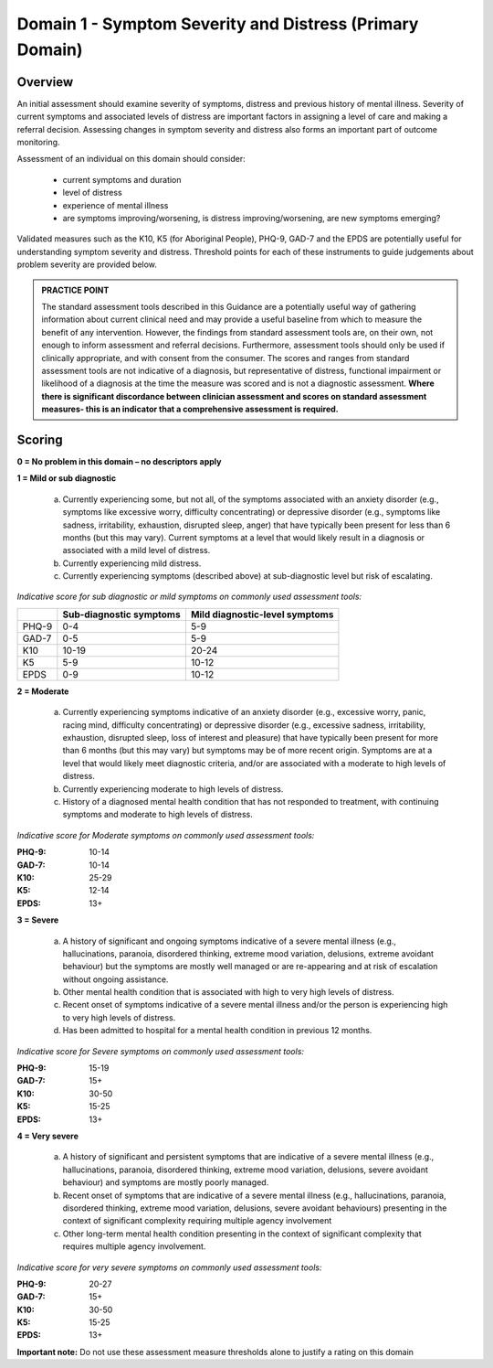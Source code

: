 Domain 1 - Symptom Severity and Distress (Primary Domain)
=========================================================

Overview
--------

An initial assessment should examine severity of symptoms, distress and previous history of mental
illness. Severity of current symptoms and associated levels of distress are important factors in
assigning a level of care and making a referral decision. Assessing changes in symptom severity and
distress also forms an important part of outcome monitoring.

Assessment of an individual on this domain should consider:

   * current symptoms and duration
   * level of distress
   * experience of mental illness
   * are symptoms improving/worsening, is distress improving/worsening, are new symptoms emerging?

Validated measures such as the K10, K5 (for Aboriginal People), PHQ-9, GAD-7 and the EPDS are potentially useful for understanding symptom severity and distress. Threshold points for each of these instruments to guide judgements about problem severity are provided below.

.. admonition:: PRACTICE POINT

   The standard assessment tools described in this Guidance are a potentially useful way of
   gathering information about current clinical need and may provide a useful baseline from
   which to measure the benefit of any intervention. However, the findings from standard
   assessment tools are, on their own, not enough to inform assessment and referral decisions.
   Furthermore, assessment tools should only be used if clinically appropriate, and with
   consent from the consumer. The scores and ranges from standard assessment tools are not
   indicative of a diagnosis, but representative of distress, functional impairment or
   likelihood of a diagnosis at the time the measure was scored and is not a diagnostic
   assessment.
   **Where there is significant discordance between clinician assessment and scores on standard
   assessment measures- this is an indicator that a comprehensive assessment is required.**

Scoring
-------

**0 = No problem in this domain – no descriptors apply**

**1 = Mild or sub diagnostic**

   a) Currently experiencing some, but not all, of the symptoms associated with an anxiety
      disorder (e.g., symptoms like excessive worry, difficulty concentrating) or depressive
      disorder (e.g., symptoms like sadness, irritability, exhaustion, disrupted sleep, anger) that
      have typically been present for less than 6 months (but this may vary). Current symptoms at
      a level that would likely result in a diagnosis or associated with a mild level of distress.

   b) Currently experiencing mild distress.

   c) Currently experiencing symptoms (described above) at sub-diagnostic level but risk of
      escalating.

*Indicative score for sub diagnostic or mild symptoms on commonly used assessment tools:*

======  ========================  ===============================
\       Sub-diagnostic symptoms   Mild diagnostic-level symptoms
======  ========================  ===============================
PHQ-9   0-4                       5-9
GAD-7   0-5                       5-9
K10     10-19                     20-24
K5      5-9                       10-12
EPDS    0-9                       10-12
======  ========================  ===============================

**2 = Moderate**

   a) Currently experiencing symptoms indicative of an anxiety disorder (e.g., excessive worry,
      panic, racing mind, difficulty concentrating) or depressive disorder (e.g., excessive sadness,
      irritability, exhaustion, disrupted sleep, loss of interest and pleasure) that have typically
      been present for more than 6 months (but this may vary) but symptoms may be of more
      recent origin. Symptoms are at a level that would likely meet diagnostic criteria, and/or are
      associated with a moderate to high levels of distress.

   b) Currently experiencing moderate to high levels of distress.

   c) History of a diagnosed mental health condition that has not responded to treatment, with
      continuing symptoms and moderate to high levels of distress.

*Indicative score for Moderate symptoms on commonly used assessment tools:*

:PHQ-9: 10-14
:GAD-7:	10-14
:K10:	25-29
:K5: 12-14
:EPDS: 13+


**3 = Severe**

   a) A history of significant and ongoing symptoms indicative of a severe mental illness (e.g.,
      hallucinations, paranoia, disordered thinking, extreme mood variation, delusions, extreme
      avoidant behaviour) but the symptoms are mostly well managed or are re-appearing and at
      risk of escalation without ongoing assistance.

   b) Other mental health condition that is associated with high to very high levels of distress.

   c) Recent onset of symptoms indicative of a severe mental illness and/or the person is
      experiencing high to very high levels of distress.

   d) Has been admitted to hospital for a mental health condition in previous 12 months.

*Indicative score for Severe symptoms on commonly used assessment tools:*

:PHQ-9: 15-19
:GAD-7:	15+
:K10:	30-50
:K5: 15-25
:EPDS: 13+

**4 = Very severe**

   a) A history of significant and persistent symptoms that are indicative of a severe mental illness
      (e.g., hallucinations, paranoia, disordered thinking, extreme mood variation, delusions,
      severe avoidant behaviour) and symptoms are mostly poorly managed.

   b) Recent onset of symptoms that are indicative of a severe mental illness (e.g., hallucinations,
      paranoia, disordered thinking, extreme mood variation, delusions, severe avoidant
      behaviours) presenting in the context of significant complexity requiring multiple agency
      involvement

   c) Other long-term mental health condition presenting in the context of significant complexity
      that requires multiple agency involvement.

*Indicative score for very severe symptoms on commonly used assessment tools:*

:PHQ-9: 20-27
:GAD-7:	15+
:K10:	30-50
:K5: 15-25
:EPDS: 13+

**Important note:** Do not use these assessment measure thresholds alone to justify a rating on this domain
